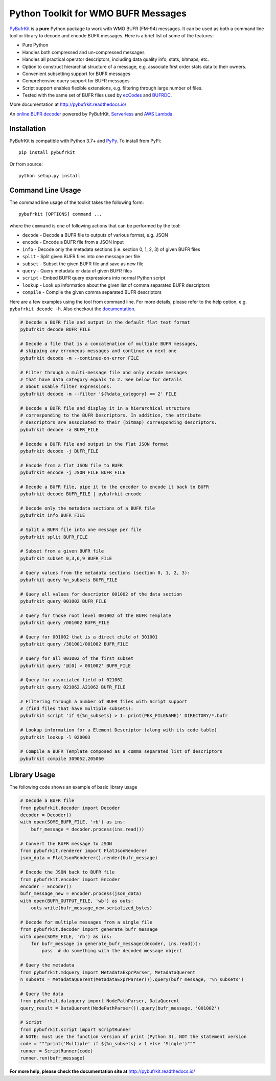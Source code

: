 Python Toolkit for WMO BUFR Messages
====================================

.. image:: https://travis-ci.org/ywangd/pybufrkit.svg?branch=master
    :target: https://travis-ci.org/ywangd/pybufrkit

`PyBufrKit <https://github.com/ywangd/pybufrkit>`_ is a **pure** Python package
to work with WMO BUFR (FM-94) messages. It can be used as both a
command line tool or library to decode and encode BUFR messages. Here is a brief
list of some of the features:

* Pure Python
* Handles both compressed and un-compressed messages
* Handles all practical operator descriptors, including data quality info,
  stats, bitmaps, etc.
* Option to construct hierarchial structure of a message, e.g. associate
  first order stats data to their owners.
* Convenient subsetting support for BUFR messages
* Comprehensive query support for BUFR messages
* Script support enables flexible extensions, e.g. filtering through large number of files.
* Tested with the same set of BUFR files used by
  `ecCodes <https://software.ecmwf.int/wiki/display/ECC/ecCodes+Home>`_
  and `BUFRDC <https://software.ecmwf.int/wiki/display/BUFR/BUFRDC+Home>`_.

More documentation at http://pybufrkit.readthedocs.io/

An `online BUFR decoder <http://aws-bufr-webapp.s3-website-ap-southeast-2.amazonaws.com/>`_ powered by PyBufrKit, 
`Serverless <https://serverless.com/>`_ and `AWS Lambda <https://aws.amazon.com/lambda/>`_.

Installation
------------
PyBufrKit is compatible with Python 3.7+ and `PyPy <https://pypy.org/>`_.
To install from PyPi::

    pip install pybufrkit

Or from source::

    python setup.py install

Command Line Usage
------------------

The command line usage of the toolkit takes the following form::

    pybufrkit [OPTIONS] command ...

where the ``command`` is one of following actions that can be performed by the tool:

* ``decode`` - Decode a BUFR file to outputs of various format, e.g. JSON
* ``encode`` - Encode a BUFR file from a JSON input
* ``info`` - Decode only the metadata sections (i.e. section 0, 1, 2, 3) of given BUFR files
* ``split`` - Split given BUFR files into one message per file
* ``subset`` - Subset the given BUFR file and save as new file
* ``query`` - Query metadata or data of given BUFR files
* ``script`` - Embed BUFR query expressions into normal Python script
* ``lookup`` - Look up information about the given list of comma separated BUFR descriptors
* ``compile`` - Compile the given comma separated BUFR descriptors

Here are a few examples using the tool from command line. For more details, please refer
to the help option, e.g. ``pybufrkit decode -h``. Also checkout the
`documentation <http://pybufrkit.readthedocs.io/>`_.

.. code-block:: Bash

    # Decode a BUFR file and output in the default flat text format
    pybufrkit decode BUFR_FILE

    # Decode a file that is a concatenation of multiple BUFR messages,
    # skipping any erroneous messages and continue on next one
    pybufrkit decode -m --continue-on-error FILE

    # Filter through a multi-message file and only decode messages
    # that have data_category equals to 2. See below for details
    # about usable filter expressions.
    pybufrkit decode -m --filter '${%data_category} == 2' FILE

    # Decode a BUFR file and display it in a hierarchical structure
    # corresponding to the BUFR Descriptors. In addition, the attribute
    # descriptors are associated to their (bitmap) corresponding descriptors.
    pybufrkit decode -a BUFR_FILE

    # Decode a BUFR file and output in the flat JSON format
    pybufrkit decode -j BUFR_FILE

    # Encode from a flat JSON file to BUFR
    pybufrkit encode -j JSON_FILE BUFR_FILE

    # Decode a BUFR file, pipe it to the encoder to encode it back to BUFR
    pybufrkit decode BUFR_FILE | pybufrkit encode -

    # Decode only the metadata sections of a BUFR file
    pybufrkit info BUFR_FILE

    # Split a BUFR file into one message per file
    pybufrkit split BUFR_FILE

    # Subset from a given BUFR file
    pybufrkit subset 0,3,6,9 BUFR_FILE

    # Query values from the metadata sections (section 0, 1, 2, 3):
    pybufrkit query %n_subsets BUFR_FILE

    # Query all values for descriptor 001002 of the data section
    pybufrkit query 001002 BUFR_FILE

    # Query for those root level 001002 of the BUFR Template
    pybufrkit query /001002 BUFR_FILE

    # Query for 001002 that is a direct child of 301001
    pybufrkit query /301001/001002 BUFR_FILE

    # Query for all 001002 of the first subset
    pybufrkit query '@[0] > 001002' BUFR_FILE

    # Query for associated field of 021062
    pybufrkit query 021062.A21062 BUFR_FILE

    # Filtering through a number of BUFR files with Script support
    # (find files that have multiple subsets):
    pybufrkit script 'if ${%n_subsets} > 1: print(PBK_FILENAME)' DIRECTORY/*.bufr

    # Lookup information for a Element Descriptor (along with its code table)
    pybufrkit lookup -l 020003

    # Compile a BUFR Template composed as a comma separated list of descriptors
    pybufrkit compile 309052,205060


Library Usage
-------------

The following code shows an example of basic library usage

.. code-block:: Python

    # Decode a BUFR file
    from pybufrkit.decoder import Decoder
    decoder = Decoder()
    with open(SOME_BUFR_FILE, 'rb') as ins:
        bufr_message = decoder.process(ins.read())

    # Convert the BUFR message to JSON
    from pybufrkit.renderer import FlatJsonRenderer
    json_data = FlatJsonRenderer().render(bufr_message)

    # Encode the JSON back to BUFR file
    from pybufrkit.encoder import Encoder
    encoder = Encoder()
    bufr_message_new = encoder.process(json_data)
    with open(BUFR_OUTPUT_FILE, 'wb') as outs:
        outs.write(bufr_message_new.serialized_bytes)

    # Decode for multiple messages from a single file
    from pybufrkit.decoder import generate_bufr_message
    with open(SOME_FILE, 'rb') as ins:
        for bufr_message in generate_bufr_message(decoder, ins.read()):
            pass  # do something with the decoded message object

    # Query the metadata
    from pybufrkit.mdquery import MetadataExprParser, MetadataQuerent
    n_subsets = MetadataQuerent(MetadataExprParser()).query(bufr_message, '%n_subsets')

    # Query the data
    from pybufrkit.dataquery import NodePathParser, DataQuerent
    query_result = DataQuerent(NodePathParser()).query(bufr_message, '001002')

    # Script
    from pybufrkit.script import ScriptRunner
    # NOTE: must use the function version of print (Python 3), NOT the statement version
    code = """print('Multiple' if ${%n_subsets} > 1 else 'Single')"""
    runner = ScriptRunner(code)
    runner.run(bufr_message)

**For more help, please check the documentation site at** http://pybufrkit.readthedocs.io/
